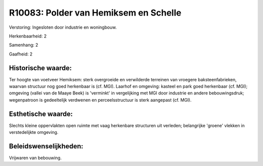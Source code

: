 R10083: Polder van Hemiksem en Schelle
======================================

Verstoring:
Ingesloten door industrie en woningbouw.

Herkenbaarheid: 2

Samenhang: 2

Gaafheid: 2


Historische waarde:
~~~~~~~~~~~~~~~~~~~

Ter hoogte van voetveer Hemiksem: sterk overgroeide en verwilderde
terreinen van vroegere baksteenfabrieken, waarvan structuur nog goed
herkenbaar is (cf. MGI). Laarhof en omgeving: kasteel en park goed
herkenbaar (cf. MGI); omgeving (vallei van de Maaye Beek) is 'verminkt'
in vergelijking met MGI door industrie en andere bebouwingsdruk;
wegenpatroon is gedeeltelijk verdwenen en perceelsstructuur is sterk
aangepast (cf. MGI).


Esthetische waarde:
~~~~~~~~~~~~~~~~~~~

Slechts kleine oppervlakten open ruimte met vaag herkenbare
structuren uit verleden; belangrijke 'groene' vlekken in verstedelijkte
omgeving.




Beleidswenselijkheden:
~~~~~~~~~~~~~~~~~~~~~

Vrijwaren van bebouwing.
